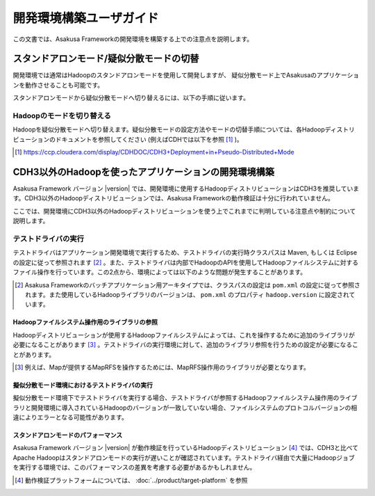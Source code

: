 ========================
開発環境構築ユーザガイド
========================
この文書では、Asakusa Frameworkの開発環境を構築する上での注意点を説明します。

スタンドアロンモード/疑似分散モードの切替
=========================================
開発環境では通常はHadoopのスタンドアロンモードを使用して開発しますが、
疑似分散モード上でAsakusaのアプリケーションを動作させることも可能です。

スタンドアロンモードから疑似分散モードへ切り替えるには、以下の手順に従います。

Hadoopのモードを切り替える
--------------------------
Hadoopを疑似分散モードへ切り替えます。疑似分散モードの設定方法やモードの切替手順については、各Hadoopディストリビューションのドキュメントを参照してください (例えばCDHでは以下を参照 [#]_ )。

..  [#] https://ccp.cloudera.com/display/CDHDOC/CDH3+Deployment+in+Pseudo-Distributed+Mode

.. _development-environment-with-other-cdh:

CDH3以外のHadoopを使ったアプリケーションの開発環境構築
======================================================
Asakusa Framework バージョン |version| では、開発環境に使用するHadoopディストリビューションはCDH3を推奨しています。CDH3以外のHadoopディストリビューションでは、Asakusa Frameworkの動作検証は十分に行われていません。

ここでは、開発環境にCDH3以外のHadoopディストリビューションを使う上でこれまでに判明している注意点や制約について説明します。

テストドライバの実行
--------------------
テストドライバはアプリケーション開発環境で実行するため、テストドライバの実行時クラスパスは Maven, もしくは Eclipse の設定に従って参照されます [#]_ 。また、テストドライバは内部でHadoopのAPIを使用してHadoopファイルシステムに対するファイル操作を行っています。この2点から、環境によっては以下のような問題が発生することがあります。

..  [#] Asakusa Frameworkのバッチアプリケーション用アーキタイプでは、クラスパスの設定は ``pom.xml`` の設定に従って参照されます。また使用しているHadoopライブラリのバージョンは、 ``pom.xml`` のプロパティ ``hadoop.version`` に設定されています。

Hadoopファイルシステム操作用のライブラリの参照
~~~~~~~~~~~~~~~~~~~~~~~~~~~~~~~~~~~~~~~~~~~~~~
Hadoopディストリビューションが使用するHadoopファイルシステムによっては、これを操作するために追加のライブラリが必要になることがあります [#]_ 。テストドライバの実行環境に対して、追加のライブラリ参照を行うための設定が必要になることがあります。

..  [#] 例えば、Mapが提供するMapRFSを操作するためには、MapRFS操作用のライブラリが必要となります。

擬似分散モード環境におけるテストドライバの実行
~~~~~~~~~~~~~~~~~~~~~~~~~~~~~~~~~~~~~~~~~~~~~~
擬似分散モード環境下でテストドライバを実行する場合、テストドライバが参照するHadoopファイルシステム操作用のライブラリと開発環境に導入されているHadoopのバージョンが一致していない場合、ファイルシステムのプロトコルバージョンの相違によりエラーとなる可能性があります。

スタンドアロンモードのパフォーマンス
~~~~~~~~~~~~~~~~~~~~~~~~~~~~~~~~~~~~
Asakusa Framework バージョン |version| が動作検証を行っているHadoopディストリビューション [#]_ では、CDH3と比べてApache Hadoopはスタンドアロンモードの実行が遅いことが確認されています。テストドライバ経由で大量にHadoopジョブを実行する環境では、このパフォーマンスの差異を考慮する必要があるかもしれません。

..  [#] 動作検証プラットフォームについては、 :doc:`../product/target-platform` を参照


